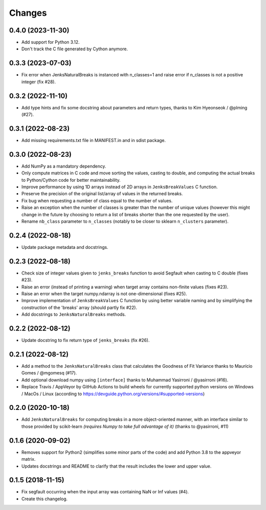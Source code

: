 Changes
=======

0.4.0 (2023-11-30)
------------------

- Add support for Python 3.12.

- Don't track the C file generated by Cython anymore.

0.3.3 (2023-07-03)
------------------

- Fix error when JenksNaturalBreaks is instanced with n_classes=1 and raise error if n_classes is not a positive integer (fix #28).

0.3.2 (2022-11-10)
------------------

- Add type hints and fix some docstring about parameters and return types, thanks to Kim Hyeonseok / @plming (#27).

0.3.1 (2022-08-23)
------------------

- Add missing requirements.txt file in MANIFEST.in and in sdist package.

0.3.0 (2022-08-23)
------------------

- Add NumPy as a mandatory dependency.

- Only compute matrices in C code and move sorting the values, casting to double, and computing the actual breaks to Python/Cython code for better maintainability.

- Improve performance by using 1D arrays instead of 2D arrays in ``JenksBreakValues`` C function.

- Preserve the precision of the original list/array of values in the returned breaks.

- Fix bug when requesting a number of class equal to the number of values.

- Raise an exception when the number of classes is greater than the number of unique values (however this might change in the future by choosing to return a list of breaks shorter than the one requested by the user).

- Rename ``nb_class`` parameter to ``n_classes`` (notably to be closer to sklearn ``n_clusters`` parameter).


0.2.4 (2022-08-18)
------------------

- Update package metadata and docstrings.


0.2.3 (2022-08-18)
------------------

- Check size of integer values given to ``jenks_breaks`` function to avoid Segfault when casting to C double (fixes #23).

- Raise an error (instead of printing a warning) when target array contains non-finite values (fixes #23).

- Raise an error when the target numpy.ndarray is not one-dimensional (fixes #25).

- Improve implementation of ``JenksBreakValues`` C function by using better variable naming and by simplifying the construction of the 'breaks' array (should partly fix #22).

- Add docstrings to ``JenksNaturalBreaks`` methods.


0.2.2 (2022-08-12)
------------------

- Update docstring to fix return type of ``jenks_breaks`` (fix #26).


0.2.1 (2022-08-12)
------------------

- Add a method to the ``JenksNaturalBreaks`` class that calculates the Goodness of Fit Variance thanks to Maurício Gomes / @mgomesq (#17).

- Add optional download numpy using ``[interface]`` thanks to Muhammad Yasirroni / @yasirroni (#16).

- Replace Travis / AppVeyor by GitHub Actions to build wheels for currently supported python versions on Windows / MacOs / Linux (according to https://devguide.python.org/versions/#supported-versions)


0.2.0 (2020-10-18)
------------------

- Add ``JenksNaturalBreaks`` for computing breaks in a more object-oriented manner, with an interface similar to those provided by scikit-learn *(requires Numpy to take full advantage of it)* (thanks to @yasirroni, #11)


0.1.6 (2020-09-02)
------------------

- Removes support for Python2 (simplifies some minor parts of the code) and add Python 3.8 to the appveyor matrix.

- Updates docstrings and README to clarify that the result includes the lower and upper value.


0.1.5 (2018-11-15)
------------------

- Fix segfault occurring when the input array was containing NaN or Inf values (#4).

- Create this changelog.

